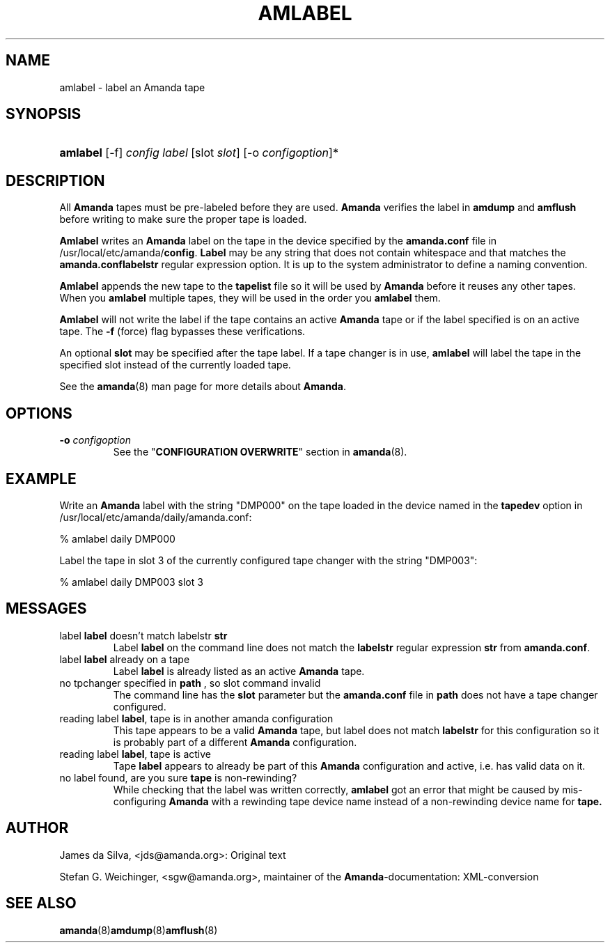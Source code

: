 .\"Generated by db2man.xsl. Don't modify this, modify the source.
.de Sh \" Subsection
.br
.if t .Sp
.ne 5
.PP
\fB\\$1\fR
.PP
..
.de Sp \" Vertical space (when we can't use .PP)
.if t .sp .5v
.if n .sp
..
.de Ip \" List item
.br
.ie \\n(.$>=3 .ne \\$3
.el .ne 3
.IP "\\$1" \\$2
..
.TH "AMLABEL" 8 "" "" ""
.SH "NAME"
amlabel - label an Amanda tape
.SH "SYNOPSIS"
.HP 8
\fBamlabel\fR [-f] \fIconfig\fR \fIlabel\fR [slot \fIslot\fR] [-o \fIconfigoption\fR]*

.SH "DESCRIPTION"
.PP
All
\fBAmanda\fR
tapes must be pre-labeled before they are used.
\fBAmanda\fR
verifies the label in
\fBamdump\fR
and
\fBamflush\fR
before writing to make sure the proper tape is loaded.
.PP
\fBAmlabel\fR
writes an
\fBAmanda\fR
label on the tape in the device specified by the
\fBamanda.conf\fR
file in /usr/local/etc/amanda/\fBconfig\fR.
\fBLabel\fR
may be any string that does not contain whitespace and that matches the
\fBamanda.conf\fR\fBlabelstr\fR
regular expression option. It is up to the system administrator to define a naming convention.
.PP
\fBAmlabel\fR
appends the new tape to the
\fBtapelist\fR
file so it will be used by
\fBAmanda\fR
before it reuses any other tapes. When you
\fBamlabel\fR
multiple tapes, they will be used in the order you
\fBamlabel\fR
them.
.PP
\fBAmlabel\fR
will not write the label if the tape contains an active
\fBAmanda\fR
tape or if the label specified is on an active tape. The
\fB-f\fR
(force) flag bypasses these verifications.
.PP
An optional
\fBslot\fR
may be specified after the tape label. If a tape changer is in use,
\fBamlabel\fR
will label the tape in the specified slot instead of the currently loaded tape.
.PP
See the
\fBamanda\fR(8)
man page for more details about
\fBAmanda\fR.
.SH "OPTIONS"
.TP
\fB-o\fR \fIconfigoption\fR
See the "\fBCONFIGURATION OVERWRITE\fR" section in
\fBamanda\fR(8).
.SH "EXAMPLE"
.PP
Write an
\fBAmanda\fR
label with the string "DMP000" on the tape loaded in the device named in the
\fBtapedev\fR
option in /usr/local/etc/amanda/daily/amanda.conf:
.nf

% amlabel daily DMP000 
.fi
.PP
Label the tape in slot 3 of the currently configured tape changer with the string "DMP003":
.nf

% amlabel daily DMP003 slot 3 
.fi
.SH "MESSAGES"
.TP
label \fBlabel\fR doesn't match labelstr \fBstr\fR
Label
\fBlabel\fR
on the command line does not match the
\fBlabelstr\fR
regular expression
\fBstr\fR
from
\fBamanda.conf\fR.
.TP
label \fBlabel\fR already on a tape
Label
\fBlabel\fR
is already listed as an active
\fBAmanda\fR
tape.
.TP
no tpchanger specified in \fBpath\fR , so slot command invalid
The command line has the
\fBslot\fR
parameter but the
\fBamanda.conf\fR
file in
\fBpath\fR
does not have a tape changer configured.
.TP
reading label \fBlabel\fR, tape is in another amanda configuration
This tape appears to be a valid
\fBAmanda\fR
tape, but label does not match
\fBlabelstr\fR
for this configuration so it is probably part of a different
\fBAmanda\fR
configuration.
.TP
reading label \fBlabel\fR, tape is active
Tape
\fBlabel\fR
appears to already be part of this
\fBAmanda\fR
configuration and active, i.e. has valid data on it.
.TP
no label found, are you sure \fBtape\fR is non-rewinding?
While checking that the label was written correctly,
\fBamlabel\fR
got an error that might be caused by mis-configuring
\fBAmanda\fR
with a rewinding tape device name instead of a non-rewinding device name for
\fBtape.\fR
.SH "AUTHOR"
.PP
James da Silva,
<jds@amanda.org>: Original text
.PP
Stefan G. Weichinger,
<sgw@amanda.org>, maintainer of the
\fBAmanda\fR-documentation: XML-conversion
.SH "SEE ALSO"
.PP
\fBamanda\fR(8)\fBamdump\fR(8)\fBamflush\fR(8)

